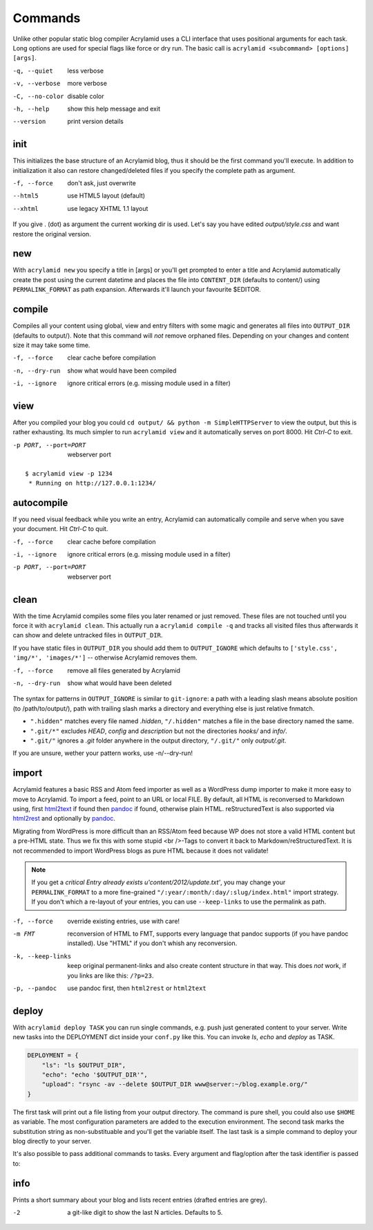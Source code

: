Commands
========

Unlike other popular static blog compiler Acrylamid uses a CLI interface that
uses positional arguments for each task. Long options are used for special
flags like force or dry run. The basic call is ``acrylamid <subcommand>
[options] [args]``.

-q, --quiet     less verbose
-v, --verbose   more verbose
-C, --no-color  disable color
-h, --help      show this help message and exit
--version       print version details


init
----

This initializes the base structure of an Acrylamid blog, thus it should be
the first command you'll execute. In addition to initialization it also can
restore changed/deleted files if you specify the complete path as argument.

-f, --force       don't ask, just overwrite
--html5           use HTML5 layout (default)
--xhtml           use legacy XHTML 1.1 layout

.. raw:: html

    <pre>
    $ acrylamid init tutorial
      <span style="font-weight: bold; color: #00aa00">   create</span>  tutorial/output/style.css
         ...
      <span style="font-weight: bold; color: #00aa00">   create</span>  tutorial/layouts/atom.xml
      <span style="font-weight: bold; color: #00aa00">   create</span>  tutorial/content/sample-entry.txt
    Created your fresh new blog at 'tutorial'. Enjoy!
    </pre>

If you give . (dot) as argument the current working dir is used. Let's say you
have edited *output/style.css* and want restore the original version.

.. raw:: html

    <pre>
    $ cd foo/
    $ acrylamid init output/blog.css
    re-initialize 'output/style.css'? [yn]: y
        <span style="font-weight: bold; color: #aa5500">re-initialized</span> output/style.css
    </pre>


new
---

With ``acrylamid new`` you specify a title in [args] or you'll get prompted to
enter a title and Acrylamid automatically create the post using the current
datetime and places the file into ``CONTENT_DIR`` (defaults to content/) using
``PERMALINK_FORMAT`` as path expansion. Afterwards it'll launch your
favourite $EDITOR.

.. raw:: html

    <pre>
    $ acrylamid new
    Entry's title: This rocks!
    <span style="font-weight: bold; color: #00aa00">   create</span>  content/2012/this-rocks.txt
         [opens TextMate for me]
    </pre>


compile
-------

Compiles all your content using global, view and entry filters with some magic
and generates all files into ``OUTPUT_DIR`` (defaults to output/). Note that
this command will *not* remove orphaned files. Depending on your changes and
content size it may take some time.

-f, --force     clear cache before compilation
-n, --dry-run   show what would have been compiled
-i, --ignore    ignore critical errors (e.g. missing module used in a filter)

.. raw:: html

    <pre>
    $ acrylamid compile
      <span style="font-weight: bold; color: #aa5500">   update</span>  [0.03s] output/articles/index.html
      <span style="font-weight: bold; color: #000316">     skip</span>  output/2012/die-verwandlung/index.html
      <span style="font-weight: bold; color: #00aa00">   create</span>  [0.41s] output/2012/this-rocks/index.html
      <span style="font-weight: bold; color: #aa5500">   update</span>  [0.00s] output/index.html
      <span style="font-weight: bold; color: #000316">     skip</span>  output/tag/die-verwandlung/index.html
      <span style="font-weight: bold; color: #000316">     skip</span>  output/tag/franz-kafka/index.html
      <span style="font-weight: bold; color: #aa5500">   update</span>  [0.01s] output/atom/index.html
      <span style="font-weight: bold; color: #aa5500">   update</span>  [0.01s] output/rss/index.html
      <span style="font-weight: bold; color: #aa5500">   update</span>  [0.00s] output/sitemap.xml
    Blog compiled in 0.52s
    </pre>


view
----

After you compiled your blog you could ``cd output/ && python -m
SimpleHTTPServer`` to view the output, but this is rather exhausting. Its much
simpler to run ``acrylamid view`` and it automatically serves on port 8000.
Hit *Ctrl-C* to exit.

-p PORT, --port=PORT  webserver port

::

    $ acrylamid view -p 1234
     * Running on http://127.0.0.1:1234/


autocompile
-----------

If you need visual feedback while you write an entry, Acrylamid can
automatically compile and serve when you save your document. Hit *Ctrl-C* to
quit.

-f, --force           clear cache before compilation
-i, --ignore    ignore critical errors (e.g. missing module used in a filter)
-p PORT, --port=PORT  webserver port

.. raw:: html

    <pre>
    $ acrylamid aco
     * Running on http://127.0.0.1:8000/
    Blog compiled in 0.12s
     * [echo 1 >> content/sample-entry.txt]
      <span style="font-weight: bold; color: #aa5500">   update</span>  [0.32s] output/2011/die-verwandlung/index.html
      <span style="font-weight: bold; color: #aa5500">   update</span>  [0.02s] output/rss/index.html
      <span style="font-weight: bold; color: #aa5500">   update</span>  [0.01s] output/atom/index.html
    Blog compiled in 0.40s
    </pre>


clean
-----

With the time Acrylamid compiles some files you later renamed or just removed.
These files are not touched until you force it with ``acrylamid clean``. This
actually run a ``acrylamid compile -q`` and tracks all visited files thus
afterwards it can show and delete untracked files in ``OUTPUT_DIR``.

If you have static files in ``OUTPUT_DIR`` you should add them to
``OUTPUT_IGNORE`` which defaults to ``['style.css', 'img/*', 'images/*']`` --
otherwise Acrylamid removes them.

-f, --force     remove all files generated by Acrylamid
-n, --dry-run   show what would have been deleted

.. raw:: html

    <pre>
    $ rm content/2012/foo.txt
    $ acrylamid clean
    <span style="font-weight: bold; color: #000316">    removed</span>  output/2012/foo/index.html
    </pre>

The syntax for patterns in ``OUTPUT_IGNORE`` is similar to ``git-ignore``: a
path with a leading slash means absolute position (to /path/to/output/),
path with trailing slash marks a directory and everything else is just
relative fnmatch.

- ``".hidden"`` matches every file named *.hidden*, ``"/.hidden"`` matches
  a file in the base directory named the same.
- ``".git/*"`` excludes *HEAD*, *config* and *description* but not the
  directories  *hooks/* and *info/*.
- ``".git/"`` ignores a *.git* folder anywhere in the output directory,
  ``"/.git/"`` only *output/.git*.

If you are unsure, wether your pattern works, use -n/--dry-run!


import
------

Acrylamid features a basic RSS and Atom feed importer as well as a WordPress
dump importer to make it more easy to move to Acrylamid. To import a feed,
point to an URL or local FILE. By default, all HTML is reconversed to Markdown
using, first html2text_ if found then pandoc_ if found, otherwise plain HTML.
reStructuredText is also supported via html2rest_ and optionally by pandoc_.

Migrating from WordPress is more difficult than an RSS/Atom feed because WP does
not store a valid HTML content but a pre-HTML state. Thus we fix this with some
stupid <br />-Tags to convert it back to Markdown/reStructuredText. It is not
recommended to import WordPress blogs as pure HTML because it does not validate!

.. _html2text: http://www.aaronsw.com/2002/html2text/
.. _html2rest: http://pypi.python.org/pypi/html2rest
.. _pandoc: http://johnmacfarlane.net/pandoc/

.. raw:: html

    <pre>
    $ acrylamid init foo  # we need a base structure before we import

    $ acrylamid import http://example.com/rss/
      <span style="font-weight: bold; color: #00aa00">   create</span>  content/2012/entry.txt
      <span style="font-weight: bold; color: #00aa00">   create</span>  content/2012/another-entry.txt
         ...
    $ acrylamid import -k example.wordpress.xml
      <span style="font-weight: bold; color: #00aa00">   create</span>  content/dan/wordpress/2008/08/a-simple-post-with-text.txt
      <span style="font-weight: bold; color: #00aa00">   create</span>  content/dan/wordpress/news/our-company.txt
         ...
    </pre>

.. note::

    If you get a *critical  Entry already exists u'content/2012/update.txt'*,
    you may change your ``PERMALINK_FORMAT`` to a more fine-grained
    ``"/:year/:month/:day/:slug/index.html"`` import strategy. If you don't
    which a re-layout of your entries, you can use ``--keep-links`` to use the
    permalink as path.

-f, --force         override existing entries, use with care!
-m FMT              reconversion of HTML to FMT, supports every language that
                    pandoc supports (if you have pandoc installed). Use "HTML"
                    if you don't whish any reconversion.
-k, --keep-links    keep original permanent-links and also create content
                    structure in that way. This does *not* work, if you links
                    are like this: ``/?p=23``.
-p, --pandoc        use pandoc first, then ``html2rest`` or ``html2text``


deploy
------

With ``acrylamid deploy TASK`` you can run single commands, e.g. push just
generated content to your server. Write new tasks into the DEPLOYMENT dict
inside your ``conf.py`` like this. You can invoke *ls*, *echo* and *deploy* as
TASK.

.. code-block:: python

    DEPLOYMENT = {
        "ls": "ls $OUTPUT_DIR",
        "echo": "echo '$OUTPUT_DIR'",
        "upload": "rsync -av --delete $OUTPUT_DIR www@server:~/blog.example.org/"
    }

The first task will print out a file listing from your output directory. The
command is pure shell, you could also use ``$HOME`` as variable. The most
configuration parameters are added to the execution environment. The second
task marks the substitution string as non-substituable and you'll get the
variable itself. The last task is a simple command to deploy your blog
directly to your server.

.. raw:: html

    <pre>
    $ acrylamid deploy ls
    <span style="font-weight: bold; color: #000316">    execute</span> ls output/
    2009
    2010
    ...
    tag

    $ acrylamid dp echo
    <span style="font-weight: bold; color: #000316">    execute</span> echo '$OUTPUT_DIR'
    $OUTPUT_DIR

    $ acrylamid deploy blog
    <span style="font-weight: bold; color: #000316">    execute</span> rsync -av --delete output/ www@server:~/blog.example.org/
    building file list ... done

    sent 19701 bytes  received 20 bytes  7888.40 bytes/sec
    total size is 13017005  speedup is 660.06
    </pre>

It's also possible to pass additional commands to tasks. Every argument and
flag/option after the task identifier is passed to:

.. raw:: html

    <pre>
    $ acrylamid deploy ls -- content/ -d
    <span style="font-weight: bold; color: #000316">    execute</span> ls output/ content/ -d
    content/
    output/
    </pre>

info
----

Prints a short summary about your blog and lists recent entries (drafted entries are grey).

.. raw:: html

    <pre>
    $ acrylamid info -2
    acrylamid <span style="color: #0000aa">0.3.4</span>, cache size: <span style="color: #0000aa">1.24</span> mb

       <span style="color: #00aa00">13 hours ago</span> Linkschleuder #24
       <span style="color: #00aa00">14 hours ago</span> <span style="color: #888888">About Python Packages</span>

    <span style="color: #0000aa">157</span> published, <span style="color: #0000aa">2</span> drafted articles
    last compilation at <span style="color: #0000aa">01. June 2012, 10:41</span>
    </pre>

-2   a git-like digit to show the last N articles. Defaults to 5.
